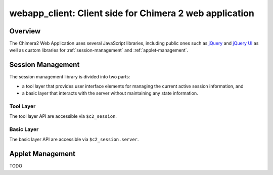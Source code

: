 ========================================================
webapp_client: Client side for Chimera 2 web application
========================================================

Overview
========

The Chimera2 Web Application uses several JavaScript libraries,
including public ones such as `jQuery <http://jquery.com>`_ and
`jQuery UI <http://jqueryui.com>`_ as well as custom libraries for
:ref:`session-management` and
:ref:`applet-management`.

.. _session-management:

Session Management
==================

The session management library is divided into two parts:

- a tool layer that provides user interface elements
  for managing the current active session information, and
- a basic layer that interacts with the server without
  maintaining any state information.

Tool Layer
----------

The tool layer API are accessible via ``$c2_session``.

.. js:function:: $c2_session.init(url)

    :param string url: URL to the location of Chimera 2 server.
    :returns: nothing.

    Initialize tool and basic layers.  The basic layer is initialized
    with a call to `$c2_session.server.init`.  To create user interface
    widgets, `init` looks for an HTML element with id `c2_session`.
    A jQuery button is inserted at the start of this element that both
    displays the name of the current active session and, when clicked,
    brings up a session selection dialog.

.. js:data:: $c2_session.user

    Web account used to contact server.

.. js:data:: $c2_session.session

    Name of current active session.

.. js:data:: $c2_session.password

    Password for current active session.

.. js:data:: $c2_session.session_list

    Array of sessions for current `user`.  Each session is an object with
    attributes `name` and `access` (see `list_sessions` above).

Basic Layer
-----------

The basic layer API are accessible via ``$c2_session.server``.

.. js:function:: $c2_session.server.init(url)

    :param string url: URL to the location of Chimera 2 server.
    :returns: nothing.

    Initialize basic layer.  Must be called prior to using
    other functions.

.. js:function:: $c2_session.server.list_sessions(callback)

    :param callback: Invoked when server returns session information.
    :returns: jQuery XHR object for AJAX request.

    Send an AJAX request for session information.  The return value
    is the object returned by jQuery's `getJSON` function, and may be
    useful for adding error handling functionality.  If the request
    is successful, the `callback` function is invoked with a single
    argument of the session data, which is of the form::

        [ "user_name",
            [ { name: "session_name", access: "access_time" },
              { name: "session_name_2", access: "access_time_2" },
              ... ]
        ]

    and describes the list of sessions associated with a web account, where:
    
    - *user_name* is the web login used to access the server,
    - *session_name* is the name of a session, and
    - *access_time* is the last access time associated with the session
      (as a string formatted by the `ctime` function).

.. js:function:: $c2_session.server.create_session(session_name, password, callback)

    :param string session_name: Name of session to be created.
    :param string password: Name of password for session to be created.
    :param callback: Invoked when server returns status information.
    :returns: jQuery XHR object for AJAX request.

    Send an AJAX request to create a new session.  The return value
    is the object returned by jQuery's `get` function, and may be
    useful for adding error handling functionality.  If the request
    is successful, the `callback` function is invoked with no arguments.

.. js:function:: $c2_session.server.delete_session(session_name, password, callback)

    :param string session_name: Name of session to be created.
    :param string password: Name of password for session to be created.
    :param callback: Invoked when server returns status information.
    :returns: jQuery XHR object for AJAX request.

    Send an AJAX request to delete an existing session.  The return value
    is the object returned by jQuery's `get` function, and may be
    useful for adding error handling functionality.  If the request
    is successful, the `callback` function is invoked with no arguments.

.. js:data:: $c2_session.server.url

    Server URL set by `init` function.

.. _applet-management:

Applet Management
=================

TODO
